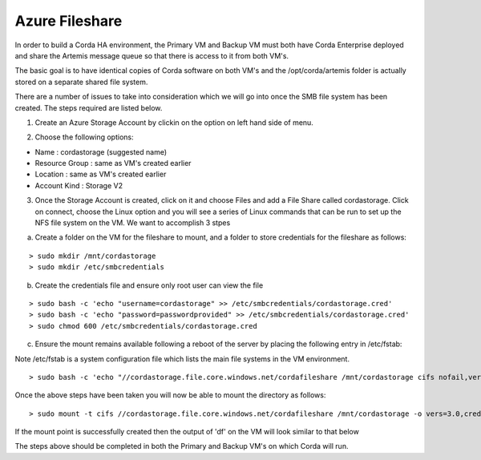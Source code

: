 Azure Fileshare 
===============

In order to build a Corda HA environment, the Primary VM and Backup VM must both have Corda Enterprise deployed and share the Artemis message queue so that there is access to it from both VM's. 

The basic goal is to have identical copies of Corda software on both VM's and the /opt/corda/artemis folder is actually stored on a separate shared file system.

There are a number of issues to take into consideration which we will go into once the SMB file system has been created. The steps required are listed below.

1. Create an Azure Storage Account by clickin on the option on left hand side of menu. 

.. image:: ./resources/storage.png
   :scale: 50%

2. Choose the following options:

- Name : cordastorage (suggested name)
- Resource Group : same as VM's created earlier
- Location : same as VM's created earlier
- Account Kind : Storage V2

3. Once the Storage Account is created, click on it and choose Files and add a File Share called cordastorage. Click on connect, choose the Linux option and you will see a series of Linux commands that can be run to set up the NFS file system on the VM. We want to accomplish 3 stpes 

a) Create a folder on the VM for the fileshare to mount, and a folder to store credentials for the fileshare as follows:

.. parsed-literal::
    > sudo mkdir /mnt/cordastorage
    > sudo mkdir /etc/smbcredentials

b) Create the credentials file and ensure only root user can view the file

.. parsed-literal::
    > sudo bash -c 'echo "username=cordastorage" >> /etc/smbcredentials/cordastorage.cred'
    > sudo bash -c 'echo "password=passwordprovided" >> /etc/smbcredentials/cordastorage.cred'
    > sudo chmod 600 /etc/smbcredentials/cordastorage.cred

c) Ensure the mount remains available following a reboot of the server by placing the following entry in /etc/fstab:

Note /etc/fstab is a system configuration file which lists the main file systems in the VM environment.

.. parsed-literal::
    > sudo bash -c 'echo "//cordastorage.file.core.windows.net/cordafileshare /mnt/cordastorage cifs nofail,vers=3.0,credentials=/etc/smbcredentials/cordastorage.cred,dir_mode=0777,file_mode=0777,serverino" >> /etc/fstab'

Once the above steps have been taken you will now be able to mount the directory as follows:

.. parsed-literal::
    > sudo mount -t cifs //cordastorage.file.core.windows.net/cordafileshare /mnt/cordastorage -o vers=3.0,credentials=/etc/smbcredentials/cordastorage.cred,dir_mode=0777,file_mode=0777,serverino

If the mount point is successfully created then the output of 'df' on the VM will look similar to that below

.. image:: ./resources/smb.png
   :scale: 50%


The steps above should be completed in both the Primary and Backup VM's on which Corda will run.



